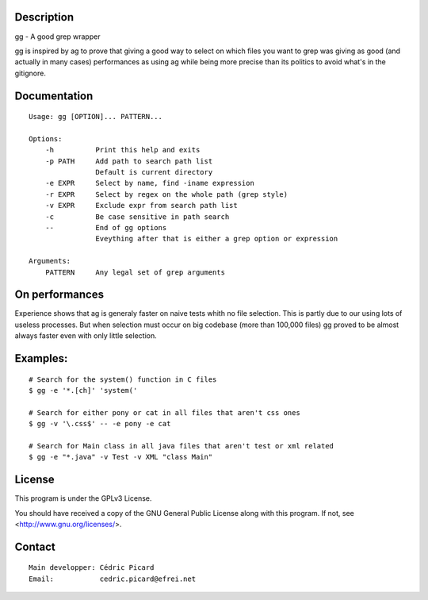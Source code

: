 Description
===========

gg - A good grep wrapper

gg is inspired by ag to prove that giving a good way to select on which files
you want to grep was giving as good (and actually in many cases) performances
as using ag while being more precise than its politics to avoid what's in the
gitignore.

Documentation
=============

::

    Usage: gg [OPTION]... PATTERN...

    Options:
        -h          Print this help and exits
        -p PATH     Add path to search path list
                    Default is current directory
        -e EXPR     Select by name, find -iname expression
        -r EXPR     Select by regex on the whole path (grep style)
        -v EXPR     Exclude expr from search path list
        -c          Be case sensitive in path search
        --          End of gg options
                    Eveything after that is either a grep option or expression

    Arguments:
        PATTERN     Any legal set of grep arguments

On performances
===============

Experience shows that ag is generaly faster on naive tests whith no file
selection. This is partly due to our using lots of useless processes.  But
when selection must occur on big codebase (more than 100,000 files) gg proved
to be almost always faster even with only little selection.

Examples:
=========

::

    # Search for the system() function in C files
    $ gg -e '*.[ch]' 'system('

    # Search for either pony or cat in all files that aren't css ones
    $ gg -v '\.css$' -- -e pony -e cat

    # Search for Main class in all java files that aren't test or xml related
    $ gg -e "*.java" -v Test -v XML "class Main"

License
=======

This program is under the GPLv3 License.

You should have received a copy of the GNU General Public License
along with this program. If not, see <http://www.gnu.org/licenses/>.

Contact
=======

::

    Main developper: Cédric Picard
    Email:           cedric.picard@efrei.net
